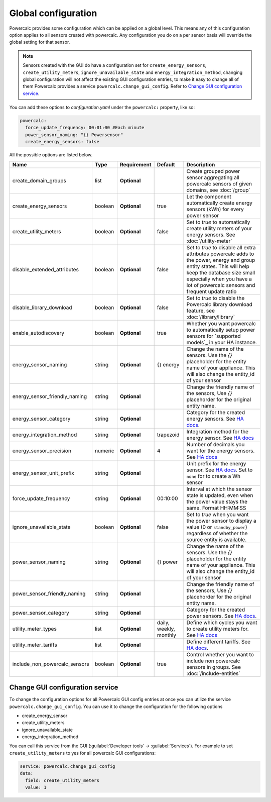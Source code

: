 ====================
Global configuration
====================

Powercalc provides some configuration which can be applied on a global level. This means any of this configuration option applies to all sensors created with powercalc.
Any configuration you do on a per sensor basis will override the global setting for that sensor.

.. note::
    Sensors created with the GUI do have a configuration set for ``create_energy_sensors``, ``create_utility_meters``, ``ignore_unavailable_state`` and ``energy_integration_method``, changing global configuration will not affect the existing GUI configuration entries, to make it easy to change all of them Powercalc provides a service ``powercalc.change_gui_config``. Refer to `Change GUI configuration service`_.

You can add these options to `configuration.yaml` under the ``powercalc:`` property, like so:

.. code-block:: yaml

    powercalc:
      force_update_frequency: 00:01:00 #Each minute
      power_sensor_naming: "{} Powersensor"
      create_energy_sensors: false

All the possible options are listed below.

+-------------------------------+----------+--------------+-------------------------+----------------------------------------------------------------------------------------------------------------------------------------------------------------------------------------------------------------------------------------+
| Name                          | Type     | Requirement  | Default                 | Description                                                                                                                                                                                                                            |
+===============================+==========+==============+=========================+========================================================================================================================================================================================================================================+
| create_domain_groups          | list     | **Optional** |                         | Create grouped power sensor aggregating all powercalc sensors of given domains, see :doc:`/group`                                                                                                                                      |
+-------------------------------+----------+--------------+-------------------------+----------------------------------------------------------------------------------------------------------------------------------------------------------------------------------------------------------------------------------------+
| create_energy_sensors         | boolean  | **Optional** | true                    | Let the component automatically create energy sensors (kWh) for every power sensor                                                                                                                                                     |
+-------------------------------+----------+--------------+-------------------------+----------------------------------------------------------------------------------------------------------------------------------------------------------------------------------------------------------------------------------------+
| create_utility_meters         | boolean  | **Optional** | false                   | Set to `true` to automatically create utility meters of your energy sensors. See :doc:`/utility-meter`                                                                                                                                 |
+-------------------------------+----------+--------------+-------------------------+----------------------------------------------------------------------------------------------------------------------------------------------------------------------------------------------------------------------------------------+
| disable_extended_attributes   | boolean  | **Optional** | false                   | Set to `true` to disable all extra attributes powercalc adds to the power, energy and group entity states. This will help keep the database size small especially when you have a lot of powercalc sensors and frequent update ratio   |
+-------------------------------+----------+--------------+-------------------------+----------------------------------------------------------------------------------------------------------------------------------------------------------------------------------------------------------------------------------------+
| disable_library_download      | boolean  | **Optional** | false                   | Set to `true` to disable the Powercalc library download feature, see :doc:'/library/library`                                                                                                                                           |
+-------------------------------+----------+--------------+-------------------------+----------------------------------------------------------------------------------------------------------------------------------------------------------------------------------------------------------------------------------------+
| enable_autodiscovery          | boolean  | **Optional** | true                    | Whether you want powercalc to automatically setup power sensors for `supported models`_ in your HA instance.                                                                                                                           |
+-------------------------------+----------+--------------+-------------------------+----------------------------------------------------------------------------------------------------------------------------------------------------------------------------------------------------------------------------------------+
| energy_sensor_naming          | string   | **Optional** | {} energy               | Change the name of the sensors. Use the `{}` placeholder for the entity name of your appliance. This will also change the entity_id of your sensor                                                                                     |
+-------------------------------+----------+--------------+-------------------------+----------------------------------------------------------------------------------------------------------------------------------------------------------------------------------------------------------------------------------------+
| energy_sensor_friendly_naming | string   | **Optional** |                         | Change the friendly name of the sensors, Use `{}` placehorder for the original entity name.                                                                                                                                            |
+-------------------------------+----------+--------------+-------------------------+----------------------------------------------------------------------------------------------------------------------------------------------------------------------------------------------------------------------------------------+
| energy_sensor_category        | string   | **Optional** |                         | Category for the created energy sensors. See `HA docs <https://developers.home-assistant.io/docs/core/entity/#generic-properties>`__.                                                                                                  |
+-------------------------------+----------+--------------+-------------------------+----------------------------------------------------------------------------------------------------------------------------------------------------------------------------------------------------------------------------------------+
| energy_integration_method     | string   | **Optional** | trapezoid               | Integration method for the energy sensor. See `HA docs <https://www.home-assistant.io/integrations/integration/#method>`__                                                                                                             |
+-------------------------------+----------+--------------+-------------------------+----------------------------------------------------------------------------------------------------------------------------------------------------------------------------------------------------------------------------------------+
| energy_sensor_precision       | numeric  | **Optional** | 4                       | Number of decimals you want for the energy sensors. See `HA docs <https://www.home-assistant.io/integrations/integration/#round>`__                                                                                                    |
+-------------------------------+----------+--------------+-------------------------+----------------------------------------------------------------------------------------------------------------------------------------------------------------------------------------------------------------------------------------+
| energy_sensor_unit_prefix     | string   | **Optional** |                         | Unit prefix for the energy sensor. See `HA docs <https://www.home-assistant.io/integrations/integration/#unit_prefix>`__. Set to ``none`` for to create a Wh sensor                                                                    |
+-------------------------------+----------+--------------+-------------------------+----------------------------------------------------------------------------------------------------------------------------------------------------------------------------------------------------------------------------------------+
| force_update_frequency        | string   | **Optional** | 00:10:00                | Interval at which the sensor state is updated, even when the power value stays the same. Format HH:MM:SS                                                                                                                               |
+-------------------------------+----------+--------------+-------------------------+----------------------------------------------------------------------------------------------------------------------------------------------------------------------------------------------------------------------------------------+
| ignore_unavailable_state      | boolean  | **Optional** | false                   | Set to `true` when you want the power sensor to display a value (0 or ``standby_power``) regardless of whether the source entity is available.                                                                                         |
+-------------------------------+----------+--------------+-------------------------+----------------------------------------------------------------------------------------------------------------------------------------------------------------------------------------------------------------------------------------+
| power_sensor_naming           | string   | **Optional** | {} power                | Change the name of the sensors. Use the `{}` placeholder for the entity name of your appliance. This will also change the entity_id of your sensor                                                                                     |
+-------------------------------+----------+--------------+-------------------------+----------------------------------------------------------------------------------------------------------------------------------------------------------------------------------------------------------------------------------------+
| power_sensor_friendly_naming  | string   | **Optional** |                         | Change the friendly name of the sensors, Use `{}` placehorder for the original entity name.                                                                                                                                            |
+-------------------------------+----------+--------------+-------------------------+----------------------------------------------------------------------------------------------------------------------------------------------------------------------------------------------------------------------------------------+
| power_sensor_category         | string   | **Optional** |                         | Category for the created power sensors. See `HA docs <https://developers.home-assistant.io/docs/core/entity/#generic-properties>`__.                                                                                                   |
+-------------------------------+----------+--------------+-------------------------+----------------------------------------------------------------------------------------------------------------------------------------------------------------------------------------------------------------------------------------+
| utility_meter_types           | list     | **Optional** | daily, weekly, monthly  | Define which cycles you want to create utility meters for. See `HA docs <https://www.home-assistant.io/integrations/utility_meter/#cycle>`__                                                                                           |
+-------------------------------+----------+--------------+-------------------------+----------------------------------------------------------------------------------------------------------------------------------------------------------------------------------------------------------------------------------------+
| utility_meter_tariffs         | list     | **Optional** |                         | Define different tariffs. See `HA docs <https://www.home-assistant.io/integrations/utility_meter/#tariffs>`__.                                                                                                                         |
+-------------------------------+----------+--------------+-------------------------+----------------------------------------------------------------------------------------------------------------------------------------------------------------------------------------------------------------------------------------+
| include_non_powercalc_sensors | boolean  | **Optional** | true                    | Control whether you want to include non powercalc sensors in groups. See :doc:`/include-entities`                                                                                                                                      |
+-------------------------------+----------+--------------+-------------------------+----------------------------------------------------------------------------------------------------------------------------------------------------------------------------------------------------------------------------------------+

Change GUI configuration service
--------------------------------

To change the configuration options for all Powercalc GUI config entries at once you can utilize the service ``powercalc.change_gui_config``.
You can use it to change the configuration for the following options

- create_energy_sensor
- create_utility_meters
- ignore_unavailable_state
- energy_integration_method

You can call this service from the GUI (:guilabel:`Developer tools` -> :guilabel:`Services`).
For example to set ``create_utility_meters`` to yes for all powercalc GUI configurations:

.. code-block:: yaml

    service: powercalc.change_gui_config
    data:
      field: create_utility_meters
      value: 1
